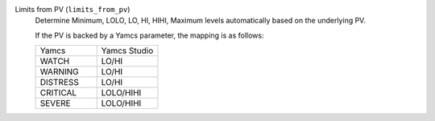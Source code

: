 Limits from PV (``limits_from_pv``)
    Determine Minimum, LOLO, LO, HI, HIHI, Maximum levels automatically based on the underlying PV.

    If the PV is backed by a Yamcs parameter, the mapping is as follows:

    .. list-table::
        :widths: 50 50
        
        * - Yamcs
          - Yamcs Studio
        * - WATCH
          - LO/HI
        * - WARNING
          - LO/HI
        * - DISTRESS
          - LO/HI
        * - CRITICAL
          - LOLO/HIHI
        * - SEVERE
          - LOLO/HIHI
